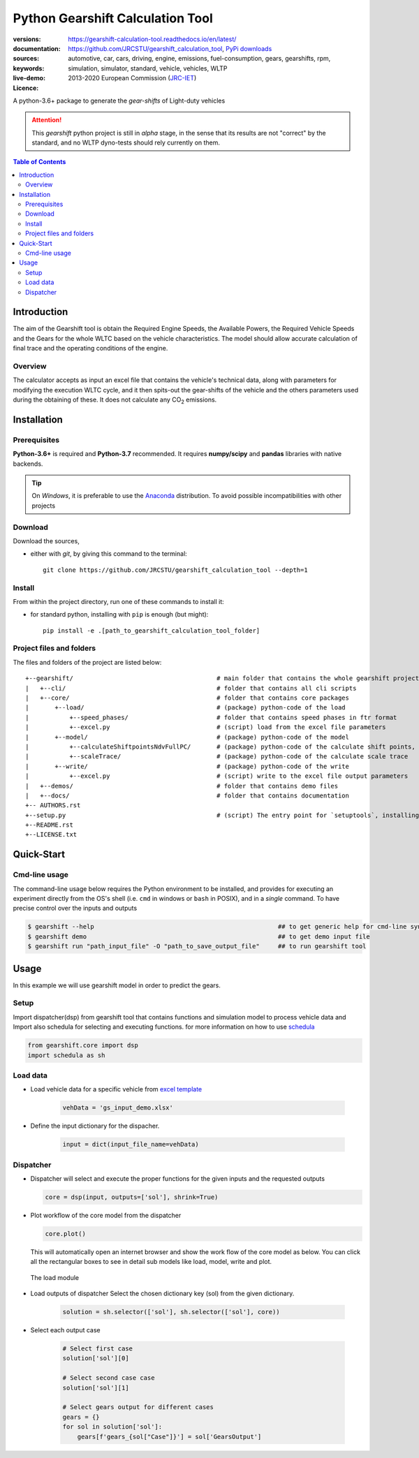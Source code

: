 .. _start-info:

################################################################
Python Gearshift Calculation Tool
################################################################
:versions:      |gh-version| |rel-date| |python-ver|
:documentation: https://gearshift-calculation-tool.readthedocs.io/en/latest/ |doc|
:sources:       https://github.com/JRCSTU/gearshift_calculation_tool, `PyPi downloads <https://pypi.org/project/wltp-gearshift/>`__ |codestyle|
:keywords:      automotive, car, cars, driving, engine, emissions, fuel-consumption,
                gears, gearshifts, rpm, simulation, simulator, standard, vehicle, vehicles, WLTP
:live-demo:     |binder|
:Licence:     2013-2020 European Commission (`JRC-IET <https://ec.europa.eu/jrc/en/institutes/iet>`_)
                |proj-lic|

A python-3.6+ package to generate the *gear-shifts* of Light-duty vehicles


.. Attention::
    This *gearshift* python project is still in *alpha* stage, in the sense that
    its results are not "correct" by the standard, and no WLTP dyno-tests should rely
    currently on them.

.. _end-info:

.. contents:: Table of Contents
  :backlinks: top

.. _start-intro:

Introduction
============

The aim of the Gearshift tool is obtain the Required Engine Speeds, the Available Powers, the Required Vehicle Speeds
and the Gears for the whole WLTC based on the vehicle characteristics. The model should allow accurate calculation
of final trace and the operating conditions of the engine.

Overview
--------
The calculator accepts as input an excel file  that contains the vehicle's technical data, along with parameters for
modifying the execution WLTC cycle, and it then spits-out the gear-shifts of the vehicle and the others parameters used
during the obtaining of these. It does not calculate any |CO2| emissions.

.. _end-intro:

.. _start-installation:

Installation
============
Prerequisites
-------------
**Python-3.6+** is required and **Python-3.7** recommended.
It requires **numpy/scipy** and **pandas** libraries with native backends.

.. Tip::
    On *Windows*, it is preferable to use the `Anaconda <https://www.anaconda.com/products/individual>`__ distribution.
    To avoid possible incompatibilities with other projects

Download
--------
Download the sources,

- either with *git*, by giving this command to the terminal::

      git clone https://github.com/JRCSTU/gearshift_calculation_tool --depth=1

Install
-------
From within the project directory, run one of these commands to install it:

- for standard python, installing with ``pip`` is enough (but might)::

      pip install -e .[path_to_gearshift_calculation_tool_folder]

.. _end-installation:

.. _start-folder:

Project files and folders
-------------------------
The files and folders of the project are listed below::

    +--gearshift/                                       # main folder that contains the whole gearshift project
    |   +--cli/                                         # folder that contains all cli scripts
    |   +--core/                                        # folder that contains core packages
    |       +--load/                                    # (package) python-code of the load
    |           +--speed_phases/                        # folder that contains speed phases in ftr format
    |           +--excel.py                             # (script) load from the excel file parameters
    |       +--model/                                   # (package) python-code of the model
    |           +--calculateShiftpointsNdvFullPC/       # (package) python-code of the calculate shift points, Ndv and  FullPC
    |           +--scaleTrace/                          # (package) python-code of the calculate scale trace
    |       +--write/                                   # (package) python-code of the write
    |           +--excel.py                             # (script) write to the excel file output parameters
    |   +--demos/                                       # folder that contains demo files
    |   +--docs/                                        # folder that contains documentation
    +-- AUTHORS.rst
    +--setup.py                                         # (script) The entry point for `setuptools`, installing, testing, etc
    +--README.rst
    +--LICENSE.txt

.. _end-folder:

.. _start-usage:

Quick-Start
===========

Cmd-line usage
--------------
The command-line usage below requires the Python environment to be installed, and provides for
executing an experiment directly from the OS's shell (i.e. ``cmd`` in windows or ``bash`` in POSIX),
and in a *single* command.  To have precise control over the inputs and outputs

.. code-block:: bash

    $ gearshift --help                                                  ## to get generic help for cmd-line syntax
    $ gearshift demo                                                    ## to get demo input file
    $ gearshift run "path_input_file" -O "path_to_save_output_file"     ## to run gearshift tool
.. _end-usage:

.. _start-library:

Usage
=====

In this example we will use gearshift model in order to predict the gears.

Setup
-----
Import dispatcher(dsp) from gearshift tool that contains functions and simulation model to process vehicle data and Import also
schedula for selecting and executing functions. for more information on how to use `schedula <https://pypi.org/project/schedula/>`__

.. code-block:: python

    from gearshift.core import dsp
    import schedula as sh

Load data
---------
* Load vehicle data for a specific vehicle from `excel template <https://github.com/JRCSTU/gearshift_calculation_tool/raw/main/gearshift/demos/gs_input_demo.xlsx>`__

    .. code-block:: python

        vehData = 'gs_input_demo.xlsx'

* Define the input dictionary for the dispacher.

    .. code-block:: python

        input = dict(input_file_name=vehData)

.. _end-library:

.. _start-dispacher1:

Dispatcher
----------
* Dispatcher will select and execute the proper functions for the given inputs and the requested outputs

  .. code-block:: python

    core = dsp(input, outputs=['sol'], shrink=True)

.. _end-dispacher1:

* Plot workflow of the core model from the dispatcher

  .. code-block:: python

      core.plot()

  This will automatically open an internet browser and show the work flow of the core model as below.
  You can click all the rectangular boxes to see in detail sub models like load, model, write and plot.

    .. figure:: ./doc/_static/images/core_plot.PNG
        :align: center
        :alt: alternate text
        :figclass: align-center

  The load module

    .. figure:: ./doc/_static/images/load_core_plot.PNG
        :align: center
        :alt: alternate text
        :figclass: align-center

.. _start-dispacher2:

* Load outputs of dispatcher Select the chosen dictionary key (sol) from the given dictionary.

    .. code-block:: python

        solution = sh.selector(['sol'], sh.selector(['sol'], core))

* Select each output case

    .. code-block:: python

        # Select first case
        solution['sol'][0]

        # Select second case case
        solution['sol'][1]

        # Select gears output for different cases
        gears = {}
        for sol in solution['sol']:
            gears[f'gears_{sol["Case"]}'] = sol['GearsOutput']

.. _end-dispacher2:


.. _start-sub:

.. |python-ver| image::  https://img.shields.io/badge/PyPi%20python-3.3%20%7C%203.4%20%7C%203.5%20%7C%203.6%20%7C%203.7-informational
    :alt: Supported Python versions of latest release in PyPi

.. |gh-version| image::  https://img.shields.io/badge/GitHub%20release-1.1.2-orange
    :target: https://github.com/JRCSTU/gearshift/releases
    :alt: Latest version in GitHub

.. |rel-date| image:: https://img.shields.io/badge/rel--date-22--04--2021-orange
    :target: https://github.com/JRCSTU/gearshift/releases
    :alt: release date

.. |br| image:: https://img.shields.io/badge/docs-working%20on%20that-red
    :alt: GitHub page documentation

.. |doc| image:: https://img.shields.io/badge/docs-passing-success
    :alt: GitHub page documentation

.. |proj-lic| image:: https://img.shields.io/badge/license-European%20Union%20Public%20Licence%201.2-lightgrey
    :target:  https://joinup.ec.europa.eu/software/page/eupl
    :alt: EUPL 1.2

.. |codestyle| image:: https://img.shields.io/badge/code%20style-black-black.svg
    :target: https://github.com/ambv/black
    :alt: Code Style

.. |binder| image:: https://mybinder.org/badge_logo.svg
    :target: https://mybinder.org/v2/gh/JRCSTU/gearshift_calculation_tool/HEAD?urlpath=lab/tree/Notebooks/GUI_binder_interface.ipynb
    :alt: JupyterLab for Gerashift Calculation Tool (stable)

.. |CO2| replace:: CO\ :sub:`2`
.. _end-sub:
